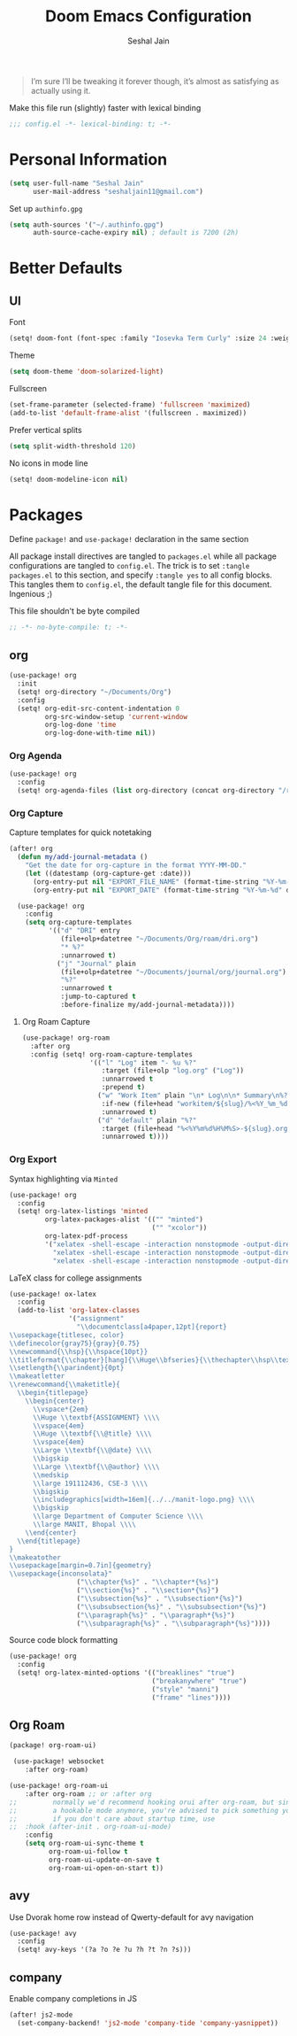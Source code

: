 #+TITLE: Doom Emacs Configuration
#+AUTHOR: Seshal Jain
#+PROPERTY: header-args:emacs-lisp :tangle yes :results silent

#+BEGIN_QUOTE
I’m sure I’ll be tweaking it forever though, it’s almost as satisfying
as actually using it.
#+END_QUOTE

Make this file run (slightly) faster with lexical binding
#+BEGIN_SRC emacs-lisp
;;; config.el -*- lexical-binding: t; -*-
#+END_SRC

* Personal Information
#+BEGIN_SRC emacs-lisp
(setq user-full-name "Seshal Jain"
      user-mail-address "seshaljain11@gmail.com")
#+END_SRC

Set up =authinfo.gpg=
#+begin_src emacs-lisp :tangle yes
(setq auth-sources '("~/.authinfo.gpg")
      auth-source-cache-expiry nil) ; default is 7200 (2h)
#+end_src

* Better Defaults
** UI
Font
#+BEGIN_SRC emacs-lisp
(setq! doom-font (font-spec :family "Iosevka Term Curly" :size 24 :weight 'semi-bold))
#+END_SRC

Theme
#+BEGIN_SRC emacs-lisp
(setq doom-theme 'doom-solarized-light)
#+END_SRC

Fullscreen
#+BEGIN_SRC emacs-lisp
(set-frame-parameter (selected-frame) 'fullscreen 'maximized)
(add-to-list 'default-frame-alist '(fullscreen . maximized))
#+END_SRC

Prefer vertical splits
#+BEGIN_SRC emacs-lisp
(setq split-width-threshold 120)
#+END_SRC

No icons in mode line
#+BEGIN_SRC emacs-lisp :tangle yes
(setq! doom-modeline-icon nil)
#+END_SRC

* Packages
:PROPERTIES:
:header-args:emacs-lisp: :tangle packages.el :results silent
:END:
Define =package!= and =use-package!= declaration in the same section

All package install directives are tangled to =packages.el= while all package configurations are tangled to =config.el=.
The trick is to set =:tangle packages.el= to this section, and specify =:tangle yes= to all config blocks. This tangles them to =config.el=, the default tangle file for this document. Ingenious ;)

This file shouldn't be byte compiled
#+begin_src emacs-lisp
;; -*- no-byte-compile: t; -*-
#+end_src

** org
#+BEGIN_SRC emacs-lisp :tangle yes
(use-package! org
  :init
  (setq! org-directory "~/Documents/Org")
  :config
  (setq! org-edit-src-content-indentation 0
         org-src-window-setup 'current-window
         org-log-done 'time
         org-log-done-with-time nil))
#+END_SRC

*** Org Agenda
#+begin_src emacs-lisp :tangle yes
(use-package! org
  :config
  (setq! org-agenda-files (list org-directory (concat org-directory "/roam"))))
#+end_src

*** Org Capture
Capture templates for quick notetaking
#+BEGIN_SRC emacs-lisp :tangle yes
(after! org
  (defun my/add-journal-metadata ()
    "Get the date for org-capture in the format YYYY-MM-DD."
    (let ((datestamp (org-capture-get :date)))
      (org-entry-put nil "EXPORT_FILE_NAME" (format-time-string "%Y-%m-%d" datestamp))
      (org-entry-put nil "EXPORT_DATE" (format-time-string "%Y-%m-%d" datestamp)))))

  (use-package! org
    :config
    (setq org-capture-templates
          '(("d" "DRI" entry
             (file+olp+datetree "~/Documents/Org/roam/dri.org")
             "* %?"
             :unnarrowed t)
            ("j" "Journal" plain
             (file+olp+datetree "~/Documents/journal/org/journal.org")
             "%?"
             :unnarrowed t
             :jump-to-captured t
             :before-finalize my/add-journal-metadata))))
#+END_SRC
**** Org Roam Capture
#+begin_src emacs-lisp :tangle yes
(use-package! org-roam
  :after org
  :config (setq! org-roam-capture-templates
                 '(("l" "Log" item "- %u %?"
                    :target (file+olp "log.org" ("Log"))
                    :unnarrowed t
                    :prepend t)
                   ("w" "Work Item" plain "\n* Log\n\n* Summary\n%?\n\n* Resources"
                    :if-new (file+head "workitem/${slug}/%<%Y_%m_%d>_${slug}.org" "#+title: ${title}\n#+export_file_name: ${slug}\n#+options: num:nil toc:nil")
                    :unnarrowed t)
                   ("d" "default" plain "%?"
                    :target (file+head "%<%Y%m%d%H%M%S>-${slug}.org" "#+title: ${title}\n")
                    :unnarrowed t))))
#+end_src

*** Org Export
Syntax highlighting via =Minted=
#+BEGIN_SRC emacs-lisp :tangle yes
(use-package! org
  :config
  (setq! org-latex-listings 'minted
         org-latex-packages-alist '(("" "minted")
                                    ("" "xcolor"))
         org-latex-pdf-process
         '("xelatex -shell-escape -interaction nonstopmode -output-directory %o %f"
           "xelatex -shell-escape -interaction nonstopmode -output-directory %o %f"
           "xelatex -shell-escape -interaction nonstopmode -output-directory %o %f")))
        #+END_SRC

LaTeX class for college assignments
#+begin_src emacs-lisp :tangle yes
(use-package! ox-latex
  :config
  (add-to-list 'org-latex-classes
               '("assignment"
                 "\\documentclass[a4paper,12pt]{report}
\\usepackage{titlesec, color}
\\definecolor{gray75}{gray}{0.75}
\\newcommand{\\hsp}{\\hspace{10pt}}
\\titleformat{\\chapter}[hang]{\\Huge\\bfseries}{\\thechapter\\hsp\\textcolor{gray75}{|}\\hsp}{0pt}{\\Huge\\bfseries}
\\setlength{\\parindent}{0pt}
\\makeatletter
\\renewcommand{\\maketitle}{
  \\begin{titlepage}
    \\begin{center}
      \\vspace*{2em}
      \\Huge \\textbf{ASSIGNMENT} \\\\
      \\vspace{4em}
      \\Huge \\textbf{\\@title} \\\\
      \\vspace{4em}
      \\Large \\textbf{\\@date} \\\\
      \\bigskip
      \\Large \\textbf{\\@author} \\\\
      \\medskip
      \\large 191112436, CSE-3 \\\\
      \\bigskip
      \\includegraphics[width=16em]{../../manit-logo.png} \\\\
      \\bigskip
      \\large Department of Computer Science \\\\
      \\large MANIT, Bhopal \\\\
    \\end{center}
  \\end{titlepage}
}
\\makeatother
\\usepackage[margin=0.7in]{geometry}
\\usepackage{inconsolata}"
                 ("\\chapter{%s}" . "\\chapter*{%s}")
                 ("\\section{%s}" . "\\section*{%s}")
                 ("\\subsection{%s}" . "\\subsection*{%s}")
                 ("\\subsubsection{%s}" . "\\subsubsection*{%s}")
                 ("\\paragraph{%s}" . "\\paragraph*{%s}")
                 ("\\subparagraph{%s}" . "\\subparagraph*{%s}"))))
#+end_src

Source code block formatting
#+BEGIN_SRC emacs-lisp :tangle yes
(use-package! org
  :config
  (setq! org-latex-minted-options '(("breaklines" "true")
                                    ("breakanywhere" "true")
                                    ("style" "manni")
                                    ("frame" "lines"))))
#+END_SRC


** Org Roam
#+begin_src emacs-lisp
(package! org-roam-ui)
#+end_src

#+begin_src emacs-lisp :tangle yes
 (use-package! websocket
    :after org-roam)

(use-package! org-roam-ui
    :after org-roam ;; or :after org
;;         normally we'd recommend hooking orui after org-roam, but since org-roam does not have
;;         a hookable mode anymore, you're advised to pick something yourself
;;         if you don't care about startup time, use
;;  :hook (after-init . org-roam-ui-mode)
    :config
    (setq org-roam-ui-sync-theme t
          org-roam-ui-follow t
          org-roam-ui-update-on-save t
          org-roam-ui-open-on-start t))
#+end_src

** avy
Use Dvorak home row instead of Qwerty-default for avy navigation
#+BEGIN_SRC emacs-lisp :tangle yes
(use-package! avy
  :config
  (setq! avy-keys '(?a ?o ?e ?u ?h ?t ?n ?s)))
#+END_SRC

** company
Enable company completions in JS
#+begin_src emacs-lisp :tangle yes
(after! js2-mode
  (set-company-backend! 'js2-mode 'company-tide 'company-yasnippet))
#+end_src
